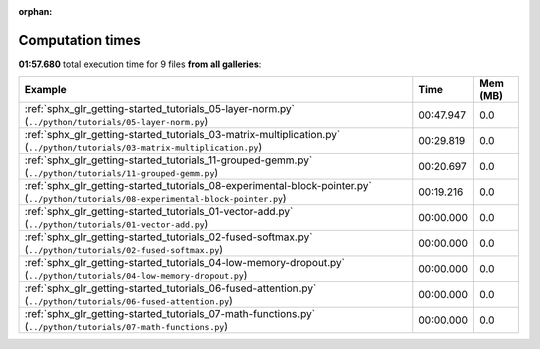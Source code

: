 
:orphan:

.. _sphx_glr_sg_execution_times:


Computation times
=================
**01:57.680** total execution time for 9 files **from all galleries**:

.. container::

  .. raw:: html

    <style scoped>
    <link href="https://cdnjs.cloudflare.com/ajax/libs/twitter-bootstrap/5.3.0/css/bootstrap.min.css" rel="stylesheet" />
    <link href="https://cdn.datatables.net/1.13.6/css/dataTables.bootstrap5.min.css" rel="stylesheet" />
    </style>
    <script src="https://code.jquery.com/jquery-3.7.0.js"></script>
    <script src="https://cdn.datatables.net/1.13.6/js/jquery.dataTables.min.js"></script>
    <script src="https://cdn.datatables.net/1.13.6/js/dataTables.bootstrap5.min.js"></script>
    <script type="text/javascript" class="init">
    $(document).ready( function () {
        $('table.sg-datatable').DataTable({order: [[1, 'desc']]});
    } );
    </script>

  .. list-table::
   :header-rows: 1
   :class: table table-striped sg-datatable

   * - Example
     - Time
     - Mem (MB)
   * - :ref:`sphx_glr_getting-started_tutorials_05-layer-norm.py` (``../python/tutorials/05-layer-norm.py``)
     - 00:47.947
     - 0.0
   * - :ref:`sphx_glr_getting-started_tutorials_03-matrix-multiplication.py` (``../python/tutorials/03-matrix-multiplication.py``)
     - 00:29.819
     - 0.0
   * - :ref:`sphx_glr_getting-started_tutorials_11-grouped-gemm.py` (``../python/tutorials/11-grouped-gemm.py``)
     - 00:20.697
     - 0.0
   * - :ref:`sphx_glr_getting-started_tutorials_08-experimental-block-pointer.py` (``../python/tutorials/08-experimental-block-pointer.py``)
     - 00:19.216
     - 0.0
   * - :ref:`sphx_glr_getting-started_tutorials_01-vector-add.py` (``../python/tutorials/01-vector-add.py``)
     - 00:00.000
     - 0.0
   * - :ref:`sphx_glr_getting-started_tutorials_02-fused-softmax.py` (``../python/tutorials/02-fused-softmax.py``)
     - 00:00.000
     - 0.0
   * - :ref:`sphx_glr_getting-started_tutorials_04-low-memory-dropout.py` (``../python/tutorials/04-low-memory-dropout.py``)
     - 00:00.000
     - 0.0
   * - :ref:`sphx_glr_getting-started_tutorials_06-fused-attention.py` (``../python/tutorials/06-fused-attention.py``)
     - 00:00.000
     - 0.0
   * - :ref:`sphx_glr_getting-started_tutorials_07-math-functions.py` (``../python/tutorials/07-math-functions.py``)
     - 00:00.000
     - 0.0
